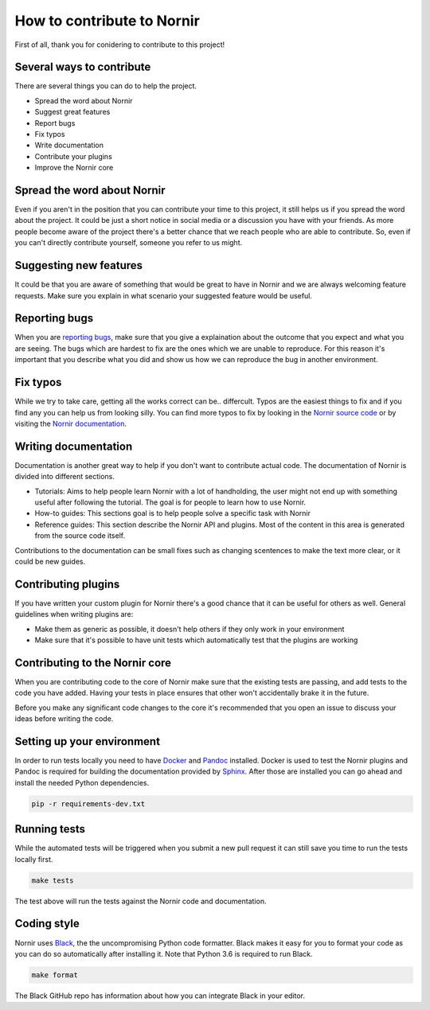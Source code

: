 How to contribute to Nornir
============================

First of all, thank you for conidering to contribute to this project!

Several ways to contribute
--------------------------

There are several things you can do to help the project.

- Spread the word about Nornir
- Suggest great features
- Report bugs
- Fix typos
- Write documentation
- Contribute your plugins
- Improve the Nornir core

Spread the word about Nornir
-----------------------------

Even if you aren't in the position that you can contribute your time to this project, it still helps us if you spread the word about the project. It could be just a short notice in social media or a discussion you have with your friends. As more people become aware of the project there's a better chance that we reach people who are able to contribute. So, even if you can't directly contribute yourself, someone you refer to us might.

Suggesting new features
-----------------------

It could be that you are aware of something that would be great to have in Nornir and we are always welcoming feature requests. Make sure you explain in what scenario your suggested feature would be useful.

Reporting bugs
--------------

When you are `reporting bugs <https://github.com/nornir-automation/nornir/issues>`_, make sure that you give a explaination about the outcome that you expect and what you are seeing. The bugs which are hardest to fix are the ones which we are unable to reproduce. For this reason it's important that you describe what you did and show us how we can reproduce the bug in another environment.

Fix typos
---------

While we try to take care, getting all the works correct can be.. differcult. Typos are the easiest things to fix and if you find any you can help us from looking silly. You can find more typos to fix by looking in the `Nornir source code <https://github.com/nornir-automation/nornir/tree/develop/nornir>`_ or by visiting the `Nornir documentation <https://nornir.readthedocs.io>`_.

Writing documentation
---------------------

Documentation is another great way to help if you don't want to contribute actual code. The documentation of Nornir is divided into different sections.

- Tutorials: Aims to help people learn Nornir with a lot of handholding, the user might not end up with something useful after following the tutorial. The goal is for people to learn how to use Nornir.
- How-to guides: This sections goal is to help people solve a specific task with Nornir
- Reference guides: This section describe the Nornir API and plugins. Most of the content in this area is generated from the source code itself.

Contributions to the documentation can be small fixes such as changing scentences to make the text more clear, or it could be new guides.

Contributing plugins
--------------------

If you have written your custom plugin for Nornir there's a good chance that it can be useful for others as well. General guidelines when writing plugins are:

- Make them as generic as possible, it doesn't help others if they only work in your environment
- Make sure that it's possible to have unit tests which automatically test that the plugins are working


Contributing to the Nornir core
--------------------------------

When you are contributing code to the core of Nornir make sure that the existing tests are passing, and add tests to the code you have added. Having your tests in place ensures that other won't accidentally brake it in the future.

Before you make any significant code changes to the core it's recommended that you open an issue to discuss your ideas before writing the code.

Setting up your environment
---------------------------

In order to run tests locally you need to have `Docker <https://docs.docker.com/install/>`_ and `Pandoc <https://pandoc.org/installing.html>`_ installed. Docker is used to test the Nornir plugins and Pandoc is required for building the documentation provided by `Sphinx <http://www.sphinx-doc.org/>`_. After those are installed you can go ahead and install the needed Python dependencies.

.. code-block:: bash

	pip -r requirements-dev.txt

Running tests
-------------

While the automated tests will be triggered when you submit a new pull request it can still save you time to run the tests locally first. 

.. code-block:: bash

	make tests

The test above will run the tests against the Nornir code and documentation.


Coding style
------------

Nornir uses `Black <https://github.com/ambv/black>`_, the the uncompromising Python code formatter. Black makes it easy for you to format your code as you can do so automatically after installing it. Note that Python 3.6 is required to run Black.

.. code-block:: bash

	make format

The Black GitHub repo has information about how you can integrate Black in your editor.
